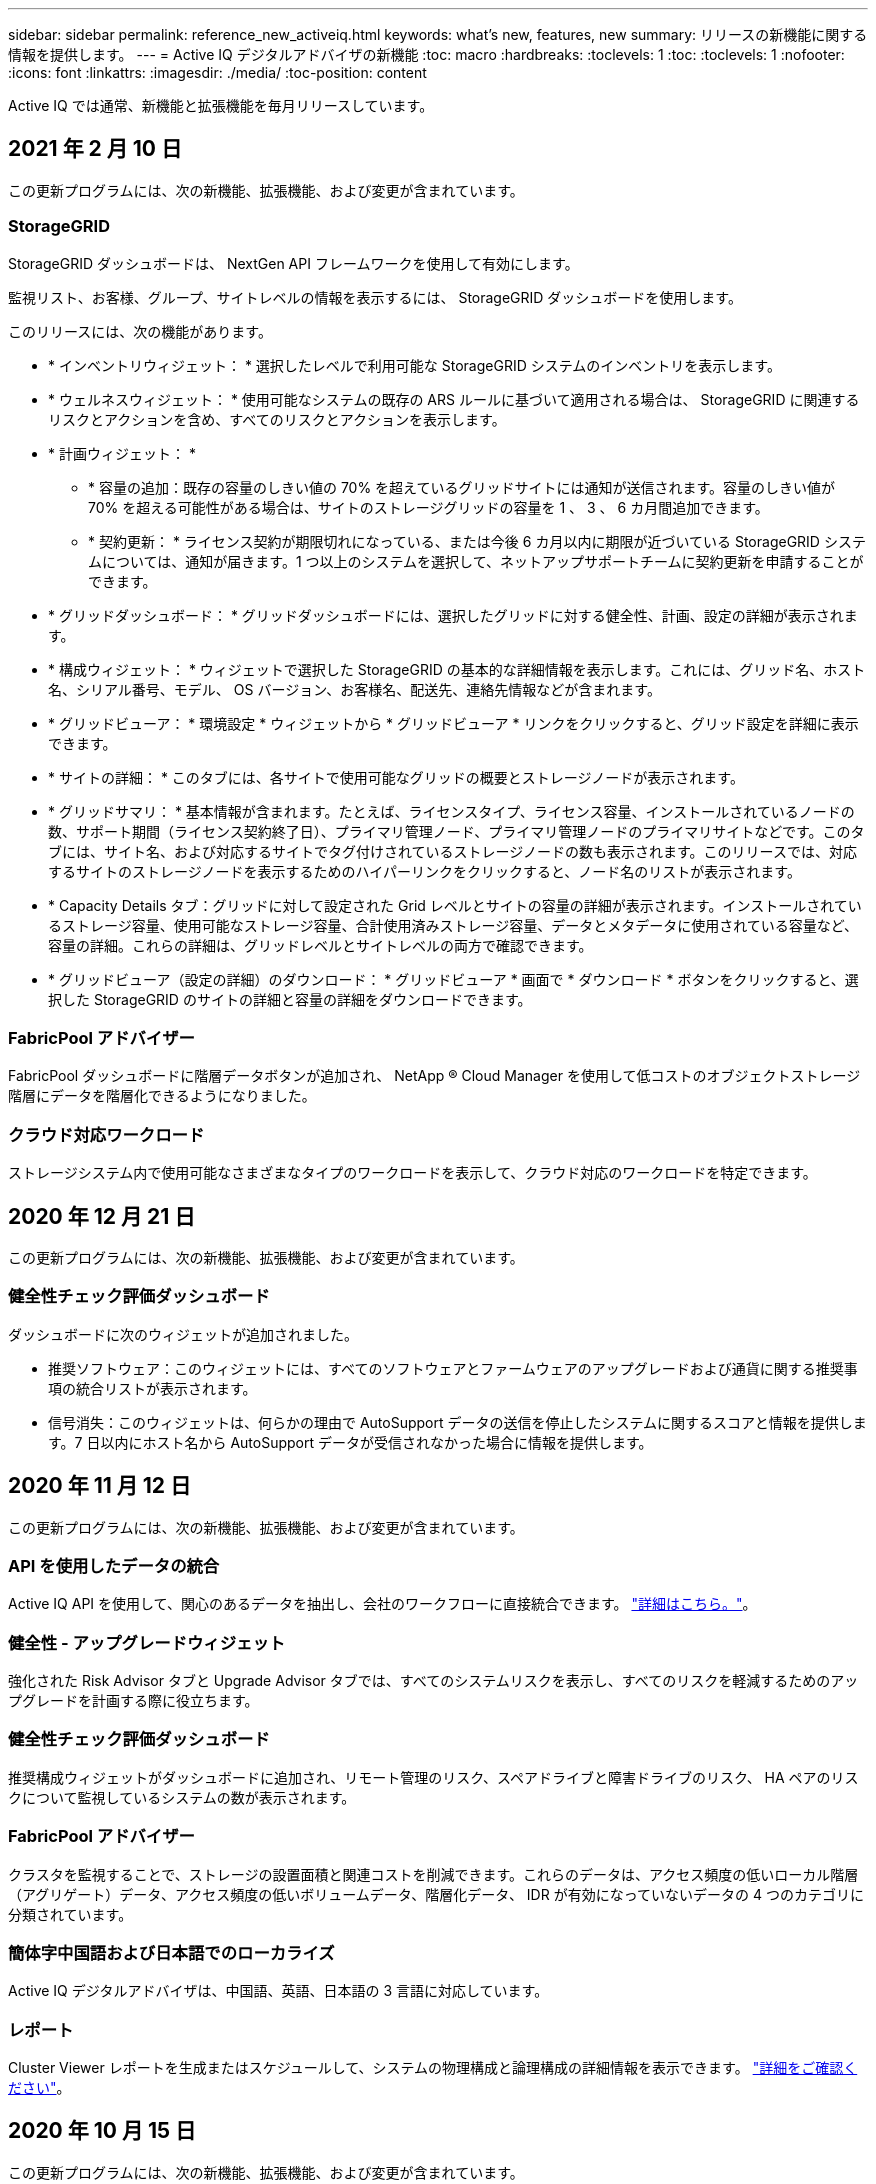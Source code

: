 ---
sidebar: sidebar 
permalink: reference_new_activeiq.html 
keywords: what's new, features, new 
summary: リリースの新機能に関する情報を提供します。 
---
= Active IQ デジタルアドバイザの新機能
:toc: macro
:hardbreaks:
:toclevels: 1
:toc: 
:toclevels: 1
:nofooter: 
:icons: font
:linkattrs: 
:imagesdir: ./media/
:toc-position: content


[role="lead"]
Active IQ では通常、新機能と拡張機能を毎月リリースしています。



== 2021 年 2 月 10 日

この更新プログラムには、次の新機能、拡張機能、および変更が含まれています。



=== StorageGRID

StorageGRID ダッシュボードは、 NextGen API フレームワークを使用して有効にします。

監視リスト、お客様、グループ、サイトレベルの情報を表示するには、 StorageGRID ダッシュボードを使用します。

このリリースには、次の機能があります。

* * インベントリウィジェット： * 選択したレベルで利用可能な StorageGRID システムのインベントリを表示します。
* * ウェルネスウィジェット： * 使用可能なシステムの既存の ARS ルールに基づいて適用される場合は、 StorageGRID に関連するリスクとアクションを含め、すべてのリスクとアクションを表示します。
* * 計画ウィジェット： *
+
** * 容量の追加：既存の容量のしきい値の 70% を超えているグリッドサイトには通知が送信されます。容量のしきい値が 70% を超える可能性がある場合は、サイトのストレージグリッドの容量を 1 、 3 、 6 カ月間追加できます。
** * 契約更新： * ライセンス契約が期限切れになっている、または今後 6 カ月以内に期限が近づいている StorageGRID システムについては、通知が届きます。1 つ以上のシステムを選択して、ネットアップサポートチームに契約更新を申請することができます。


* * グリッドダッシュボード： * グリッドダッシュボードには、選択したグリッドに対する健全性、計画、設定の詳細が表示されます。
* * 構成ウィジェット： * ウィジェットで選択した StorageGRID の基本的な詳細情報を表示します。これには、グリッド名、ホスト名、シリアル番号、モデル、 OS バージョン、お客様名、配送先、連絡先情報などが含まれます。
* * グリッドビューア： * 環境設定 * ウィジェットから * グリッドビューア * リンクをクリックすると、グリッド設定を詳細に表示できます。
* * サイトの詳細： * このタブには、各サイトで使用可能なグリッドの概要とストレージノードが表示されます。
* * グリッドサマリ： * 基本情報が含まれます。たとえば、ライセンスタイプ、ライセンス容量、インストールされているノードの数、サポート期間（ライセンス契約終了日）、プライマリ管理ノード、プライマリ管理ノードのプライマリサイトなどです。このタブには、サイト名、および対応するサイトでタグ付けされているストレージノードの数も表示されます。このリリースでは、対応するサイトのストレージノードを表示するためのハイパーリンクをクリックすると、ノード名のリストが表示されます。
* * Capacity Details タブ：グリッドに対して設定された Grid レベルとサイトの容量の詳細が表示されます。インストールされているストレージ容量、使用可能なストレージ容量、合計使用済みストレージ容量、データとメタデータに使用されている容量など、容量の詳細。これらの詳細は、グリッドレベルとサイトレベルの両方で確認できます。
* * グリッドビューア（設定の詳細）のダウンロード： * グリッドビューア * 画面で * ダウンロード * ボタンをクリックすると、選択した StorageGRID のサイトの詳細と容量の詳細をダウンロードできます。




=== FabricPool アドバイザー

FabricPool ダッシュボードに階層データボタンが追加され、 NetApp ® Cloud Manager を使用して低コストのオブジェクトストレージ階層にデータを階層化できるようになりました。



=== クラウド対応ワークロード

ストレージシステム内で使用可能なさまざまなタイプのワークロードを表示して、クラウド対応のワークロードを特定できます。



== 2020 年 12 月 21 日

この更新プログラムには、次の新機能、拡張機能、および変更が含まれています。



=== 健全性チェック評価ダッシュボード

ダッシュボードに次のウィジェットが追加されました。

* 推奨ソフトウェア：このウィジェットには、すべてのソフトウェアとファームウェアのアップグレードおよび通貨に関する推奨事項の統合リストが表示されます。
* 信号消失：このウィジェットは、何らかの理由で AutoSupport データの送信を停止したシステムに関するスコアと情報を提供します。7 日以内にホスト名から AutoSupport データが受信されなかった場合に情報を提供します。




== 2020 年 11 月 12 日

この更新プログラムには、次の新機能、拡張機能、および変更が含まれています。



=== API を使用したデータの統合

Active IQ API を使用して、関心のあるデータを抽出し、会社のワークフローに直接統合できます。 link:concept_overview_API_service.html["詳細はこちら。"]。



=== 健全性 - アップグレードウィジェット

強化された Risk Advisor タブと Upgrade Advisor タブでは、すべてのシステムリスクを表示し、すべてのリスクを軽減するためのアップグレードを計画する際に役立ちます。



=== 健全性チェック評価ダッシュボード

推奨構成ウィジェットがダッシュボードに追加され、リモート管理のリスク、スペアドライブと障害ドライブのリスク、 HA ペアのリスクについて監視しているシステムの数が表示されます。



=== FabricPool アドバイザー

クラスタを監視することで、ストレージの設置面積と関連コストを削減できます。これらのデータは、アクセス頻度の低いローカル階層（アグリゲート）データ、アクセス頻度の低いボリュームデータ、階層化データ、 IDR が有効になっていないデータの 4 つのカテゴリに分類されています。



=== 簡体字中国語および日本語でのローカライズ

Active IQ デジタルアドバイザは、中国語、英語、日本語の 3 言語に対応しています。



=== レポート

Cluster Viewer レポートを生成またはスケジュールして、システムの物理構成と論理構成の詳細情報を表示できます。 link:task_generate_reports.html["詳細をご確認ください"]。



== 2020 年 10 月 15 日

この更新プログラムには、次の新機能、拡張機能、および変更が含まれています。



=== 健全性チェック評価ダッシュボード

Active IQ の健全性チェック評価（ HCA ）ダッシュボードでは、環境全体の状況をまとめて確認できます。健全性チェックのスコアに基づいて、長期的な計画を立て、インストールベースの健全性を高めるために、ストレージシステムを推奨されるネットアップのベストプラクティスに合わせることができます。 link:concept_understand_health_check_assessment_dashboard.html["詳細はこちら。"]。



=== Config Drift

この機能を使用すると、システム構成とクラスタ構成を比較し、設定の差異をほぼリアルタイムで検出できます。 link:task_add_config_drift_template.html["設定のドリフトテンプレートを追加する方法について説明します"]。



=== AutoSupport

AutoSupport データを表示し、詳細を確認できます。



=== 健全性レビューサブスクリプション

システムの健全性ステータスをまとめた E メール通知を月単位で受け取るように登録できます。更新日が近づいているため、インストールベースでネットアップ製品のアップグレードが必要になります。 link:task_subscribe_to_wellness_review_email.html["今すぐサブスクライブ"]。



=== レポート

レポート機能を使用すると、すぐにレポートを生成したり、週単位または月単位でレポートを生成するようにスケジュールしたりできます。 link:task_generate_reports.html["詳細をご確認ください"]。



=== AutoSupport の手動アップロード

手動 AutoSupport アップロードが強化され、ユーザエクスペリエンスが向上しました。アップロードステータスに関する備考の列が追加されました。



=== Keystone ウィジェット

NetApp Keystone Flex サブスクリプションサービスのコミット済み、消費済み、バーストのストレージ容量を監視できます。



== 2020 年 9 月 30 日

この更新プログラムには、次の新機能、拡張機能、および変更が含まれています。



=== Ansible Playbook を使用した AFF および FAS ファームウェア

ドキュメントが強化され、 AFF ファームウェアと FAS ファームウェアの Ansible による自動化パッケージのダウンロード、インストール、実行に関する情報が追加されました。

link:task_update_AFF_FAS_firmware.html["Ansible を使用して AFF と FAS のファームウェアを更新する方法について説明します Playbook"]。



== 2020 年 8 月 18 日

この更新プログラムには、次の新機能、拡張機能、および変更が含まれています。



=== パフォーマンス

パフォーマンスグラフが強化され、ボリュームのパフォーマンスを評価できるようになりました。ノードタブ、クラスタタブ、ローカル階層タブ、ボリュームタブの切り替えは同じ画面で実行できます。 link:task_view_performance_graphs.html["詳細をご確認ください"]。



=== Ansible Playbook を使用した AFF および FAS ファームウェア

AFF および FAS ファームウェア画面が強化され、より良いユーザエクスペリエンスが提供されるようになりました。



== 2020 年 7 月 17 日

この更新プログラムには、次の新機能、拡張機能、および変更が含まれています。



=== パフォーマンス

パフォーマンスグラフが強化され、ローカル階層のパフォーマンスを評価できるようになりました。同じ画面でノードタブ、クラスタタブ、ローカル階層タブの間を移動および切り替えできます。



=== 健康

健全性の属性が強化され、影響を受けるすべてのシステムが表示されるようになりました。対処方法やリスクについて詳細に調べる必要はありません。



== 2020 年 6 月 19 日

この更新プログラムには、次の新機能、拡張機能、および変更が含まれています。



=== インベントリのレポートを生成します

選択した監視リストのレポートを生成し、レポートを最大 5 人の受信者に E メールで送信できるようになりました。 link:task_view_inventory_details.html["詳細をご確認ください"]。



=== パフォーマンス

パフォーマンスグラフが強化され、ストレージシステムのクラスタパフォーマンスを評価できるようになりました。同じ画面でノードタブとクラスタタブの間を移動および切り替えできます。



=== ストレージ効率

Storage Efficiency ウィジェットが強化され、クラスタレベルでストレージ効率と削減量を表示できるようになりました。同じ画面でノードタブとクラスタタブの間を移動および切り替えできます。



=== デフォルトのホームページを更新します

フィードバックをお寄せいただき、 Active IQ のデフォルトのホームページ画面を更新した理由をお知らせいたします。



=== インベントリウィジェットを更新します

インベントリウィジェットが強化され、使いやすい日付形式、プラットフォームのサポート終了用の列、およびバージョンのサポート終了時の列が提供されるようになり、ユーザエクスペリエンスが向上しました。



== 2020 年 5 月 19 日

この更新プログラムには、次の新機能、拡張機能、および変更が含まれています。



=== デフォルトのホームページを設定します

Active IQ のデフォルトのホームページ画面を設定できるようになりました。Active IQ デジタルアドバイザまたは Active IQ クラシックに設定できます。



=== ストレージ効率

AFF システム、 AFF 以外のシステム、またはその両方について、 Snapshot バックアップの有無に関係なく、ストレージシステムの Storage Efficiency 比率と削減量を表示できます。ストレージ効率情報はノードレベルで表示できます。 link:task_analyze_storage_efficiency.html["詳細をご確認ください"]。



=== パフォーマンス

パフォーマンスグラフを使用して、さまざまな重要領域でストレージデバイスのパフォーマンスを評価できます。



=== Ansible Playbook を使用した AFF および FAS ファームウェアのアップグレード

特定されたリスクを軽減し、ストレージシステムを最新の状態に維持するために、ストレージシステムで Ansible を使用して AFF と FAS のファームウェアを更新します。



=== 健全性スコア機能を無効にします

健全性スコア機能は一時的に無効になっており、スコアリングアルゴリズムを改善して全体的なエクスペリエンスを簡素化します。



== 2020 年 4 月 2 日

この更新プログラムには、次の新機能と機能拡張が含まれています。



=== オンボーディングの概要ビデオ

オンボーディングビデオは、 Active IQ デジタルアドバイザのオプションと機能をすばやく理解するのに役立ちます。



=== 健康スコア

健全性スコアを取得すると、高いリスクの数と期限切れの契約数に基づいて、インストールベースの総合スコアをお客様に提供できます。スコアは、「良い」、「普通」、「悪い」のいずれかになります。



=== リスクの概要

リスクの概要には、リスク、リスクの影響、対処方法に関する詳細情報が表示されます。



=== リスクの承認と無視のサポート

リスクを軽減する必要がある場合、または軽減できない場合に、リスクを承認するオプションを提供します。



== 2020 年 3 月 19 日

この更新プログラムには、次の新機能と機能拡張が含まれています。



=== アップグレードワークフロー

アップグレードワークフローを使用して、アップグレードの推奨事項や、ターゲットの ONTAP リリースで使用できる新機能の概要を確認できます。 link:task_view_upgrade.html["詳細をご確認ください"]。



=== 価値ある分析情報

Active IQ およびサポート契約を通じて得られた特典の概要を確認できます。選択したシステムについては、値レポートに過去 1 年間のメリットが統合されています。 link:task_view_valuable_insight_widget.html["今すぐご覧ください"]。



=== 詳細を確認します

より詳細な情報を提供します。これは、データを詳細に分析し、必要に応じて集計された情報の構成を即座に把握するための強力な方法です。



=== 容量の追加

容量を超えているシステムや容量の 90% に近づいているシステムをプロアクティブに特定し、容量の拡張を申請できます。



== 2020 年 2 月 29 日

この更新プログラムには、次の新機能と機能拡張が含まれています。



=== 強化されたユーザインターフェイス

最新の Active IQ デジタルアドバイザダッシュボードでは、パーソナライズされたエクスペリエンスを提供します。直感的な操作で、ダッシュボード、ウィジェット、画面全体をスムーズかつシームレスにナビゲーションできます。一体型のエクスペリエンスを提供します。比較、関係、傾向について説明します。さまざまなダッシュボードで提示されるデータに基づいて、重要な関係や意味のある違いを検出して検証するのに役立つ分析情報を提供します。



=== カスタマイズ可能なダッシュボード

1 つ以上のページや画面でデータに関する重要な分析情報を提供し、システムを一目で監視できるようにします。最大 10 個のダッシュボードを作成して、ビジネス上の意思決定を効率的に行うこともできます。

link:concept_overview_dashboard.html["詳細はこちら。"]。



=== Active IQ Unified Manager を使用してリスクを軽減

Active IQ Unified Manager を使用して、リスクを表示して修正できます。 link:task_view_risks_remediated_unified_manager.html["詳細をご確認ください"]。



=== 健康

次の 6 つのウィジェットに分類されるストレージシステムのステータスに関する詳細情報を表示します。

* パフォーマンスと効率性
* 可用性と保護
* 容量
* 設定
* セキュリティ
* 契約更新


を参照してください link:concept_overview_wellness.html["健全性の属性を分析します"] 詳細：



=== よりスマートで高速な検索

単一システムビューを使用して、シリアル番号、システム ID 、ホスト名、サイト名、グループ名、クラスタ名などのパラメータを検索できます。また、システムのグループを検索することもできます。また、システムのグループごとに、お客様名、サイト名、またはグループ名で検索することもできます。
